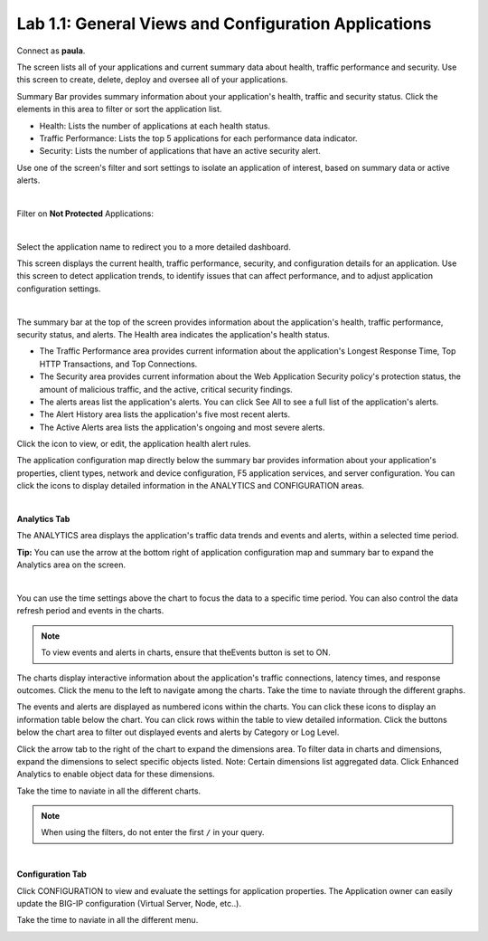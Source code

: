 Lab 1.1: General Views and Configuration Applications
-----------------------------------------------------
Connect as **paula**.

The screen lists all of your applications and current summary data about health, traffic performance and security. Use this screen to create, delete, deploy and oversee all of your applications.

Summary Bar provides summary information about your application's health, traffic and security status.
Click the elements in this area to filter or sort the application list.

- Health: Lists the number of applications at each health status.
- Traffic Performance: Lists the top 5 applications for each performance data indicator.
- Security: Lists the number of applications that have an active security alert.

Use one of the screen's filter and sort settings to isolate an application of interest, based on summary data or active alerts.

.. image:: ../pictures/module1/img_module1_lab1_1.png
  :align: center
  :scale: 50%

|

Filter on **Not Protected** Applications:

.. image:: ../pictures/module1/img_module1_lab1_2.png
  :align: center
  :scale: 50%

|

Select the application name to redirect you to a more detailed dashboard.

This screen displays the current health, traffic performance, security, and configuration details for an application.
Use this screen to detect application trends, to identify issues that can affect performance, and to adjust application configuration settings.

.. image:: ../pictures/module1/img_module1_lab1_3.png
  :align: center
  :scale: 50%

|

The summary bar at the top of the screen provides information about the application's health, traffic performance, security status, and alerts.
The Health area indicates the application's health status.

- The Traffic Performance area provides current information about the application's Longest Response Time, Top HTTP Transactions, and Top Connections.
- The Security area provides current information about the Web Application Security policy's protection status, the amount of malicious traffic, and the active, critical security findings.
- The alerts areas list the application's alerts. You can click See All to see a full list of the application's alerts.
- The Alert History area lists the application's five most recent alerts.
- The Active Alerts area lists the application's ongoing and most severe alerts.

Click the icon to view, or edit, the application health alert rules.

.. image:: ../pictures/module1/img_module1_lab1_4.png
  :align: center
  :scale: 50%

The application configuration map directly below the summary bar provides information about your application's properties, client types,
network and device configuration, F5 application services, and server configuration. You can click the icons to display detailed information in the ANALYTICS and CONFIGURATION areas.

.. image:: ../pictures/module1/img_module1_lab1_5.png
  :align: center
  :scale: 50%

|

**Analytics Tab**

The ANALYTICS area displays the application's traffic data trends and events and alerts, within a selected time period.

**Tip:** You can use the arrow at the bottom right of application configuration map and summary bar to expand the Analytics area on the screen.

.. image:: ../pictures/module1/img_module1_lab1_6.png
  :align: center
  :scale: 50%

|

You can use the time settings above the chart to focus the data to a specific time period. You can also control the data refresh period and events in the charts.

.. note:: To view events and alerts in charts, ensure that theEvents button is set to ON.

The charts display interactive information about the application's traffic connections, latency times, and response outcomes.
Click the menu to the left to navigate among the charts. Take the time to naviate through the different graphs.

The events and alerts are displayed as numbered icons within the charts. You can click these icons to display an information table below the chart.
You can click rows within the table to view detailed information. Click the buttons below the chart area to filter out displayed events and alerts by Category or Log Level.

Click the arrow tab to the right of the chart to expand the dimensions area.
To filter data in charts and dimensions, expand the dimensions to select specific objects listed.
Note: Certain dimensions list aggregated data. Click Enhanced Analytics to enable object data for these dimensions.

Take the time to naviate in all the different charts.

.. note:: When using the filters, do not enter the first ``/`` in your query.

.. image:: ../pictures/module1/img_module1_lab1_7.png
  :align: center
  :scale: 50%

|

**Configuration Tab**

Click CONFIGURATION to view and evaluate the settings for application properties. The Application owner can easily update the BIG-IP configuration (Virtual Server, Node, etc..).

Take the time to naviate in all the different menu.

.. image:: ../pictures/module1/img_module1_lab1_8.png
  :align: center
  :scale: 50%
